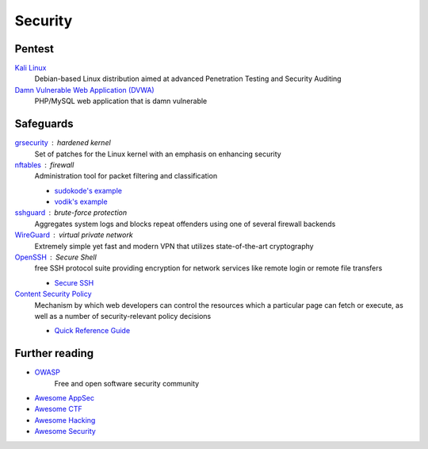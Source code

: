 Security
========

Pentest
-------

`Kali Linux <https://www.kali.org/>`_
  Debian-based Linux distribution aimed at advanced Penetration Testing and
  Security Auditing

`Damn Vulnerable Web Application (DVWA) <http://www.dvwa.co.uk/>`_
  PHP/MySQL web application that is damn vulnerable

Safeguards
----------

`grsecurity <https://grsecurity.net>`_ : hardened kernel
  Set of patches for the Linux kernel with an emphasis on enhancing security

`nftables <http://netfilter.org/projects/nftables/>`_ : firewall
  Administration tool for packet filtering and classification

  - `sudokode's example <http://sprunge.us/IgHE>`_
  - `vodik's example <https://ptpb.pw/XKVI>`_

`sshguard <http://www.sshguard.net>`_ : brute-force protection
  Aggregates system logs and blocks repeat offenders using one of several
  firewall backends

`WireGuard <https://www.wireguard.io/>`_ : virtual private network
  Extremely simple yet fast and modern VPN that utilizes state-of-the-art
  cryptography

`OpenSSH <https://www.openssh.com/>`_ : Secure Shell
  free SSH protocol suite providing encryption for network services like remote
  login or remote file transfers

  - `Secure SSH <https://stribika.github.io/2015/01/04/secure-secure-shell.html>`_

`Content Security Policy <http://www.w3.org/TR/CSP/>`_
  Mechanism by which web developers can control the resources which a particular
  page can fetch or execute, as well as a number of security-relevant policy
  decisions

  - `Quick Reference Guide <https://content-security-policy.com/>`_

.. seealso:: :doc:`transport_layer_security`

Further reading
---------------

- `OWASP <https://www.owasp.org/index.php/Main_Page>`_
    Free and open software security community
- `Awesome AppSec <https://github.com/paragonie/awesome-appsec>`_
- `Awesome CTF <https://github.com/apsdehal/awesome-ctf>`_
- `Awesome Hacking <https://github.com/carpedm20/awesome-hacking>`_
- `Awesome Security <https://github.com/sbilly/awesome-security>`_
